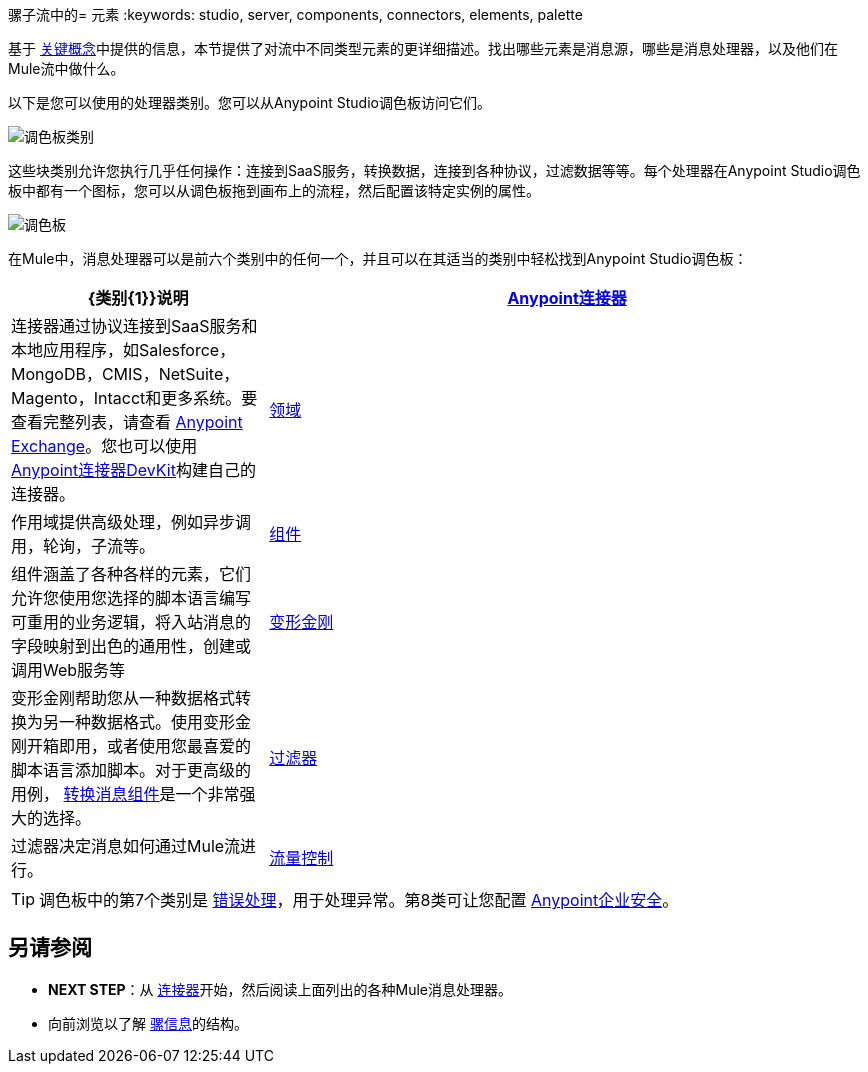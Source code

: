 骡子流中的= 元素
:keywords: studio, server, components, connectors, elements, palette

基于 link:/mule-user-guide/v/3.8/mule-concepts[关键概念]中提供的信息，本节提供了对流中不同类型元素的更详细描述。找出哪些元素是消息源，哪些是消息处理器，以及他们在Mule流中做什么。

以下是您可以使用的处理器类别。您可以从Anypoint Studio调色板访问它们。

image:palette-categories.png[调色板类别]

这些块类别允许您执行几乎任何操作：连接到SaaS服务，转换数据，连接到各种协议，过滤数据等等。每个处理器在Anypoint Studio调色板中都有一个图标，您可以从调色板拖到画布上的流程，然后配置该特定实例的属性。

image:palette.png[调色板]

在Mule中，消息处理器可以是前六个类别中的任何一个，并且可以在其适当的类别中轻松找到Anypoint Studio调色板：

[%header,cols="30a,70a"]
|===
| {类别{1}}说明
| link:/mule-user-guide/v/3.8/anypoint-connectors[Anypoint连接器]  |连接器通过协议连接到SaaS服务和本地应用程序，如Salesforce，MongoDB，CMIS，NetSuite，Magento，Intacct和更多系统。要查看完整列表，请查看 link:/anypoint-exchange[Anypoint Exchange]。您也可以使用 link:/anypoint-connector-devkit/v/3.8/[Anypoint连接器DevKit]构建自己的连接器。
| link:/mule-user-guide/v/3.8/scopes[领域]  |作用域提供高级处理，例如异步调用，轮询，子流等。
| link:/mule-user-guide/v/3.8/components[组件]  |组件涵盖了各种各样的元素，它们允许您使用您选择的脚本语言编写可重用的业务逻辑，将入站消息的字段映射到出色的通用性，创建或调用Web服务等
| link:/mule-user-guide/v/3.8/transformers[变形金刚]  |变形金刚帮助您从一种数据格式转换为另一种数据格式。使用变形金刚开箱即用，或者使用您最喜爱的脚本语言添加脚本。对于更高级的用例， link:/mule-user-guide/v/3.8/dataweave[转换消息组件]是一个非常强大的选择。
| link:/mule-user-guide/v/3.8/filters[过滤器]  |过滤器决定消息如何通过Mule流进行。
| link:/mule-user-guide/v/3.8/routers[流量控制]  |流量控制元素（或"Routers"）允许您将消息路由到不同的位置 - 无论是其他流还是不同的外部服务。它们对数据集合进行操作，并可以广播消息等等。
|===

[TIP]
调色板中的第7个类别是 link:/mule-user-guide/v/3.8/error-handling[错误处理]，用于处理异常。第8类可让您配置 link:/mule-user-guide/v/3.8/anypoint-enterprise-security[Anypoint企业安全]。

== 另请参阅

*  *NEXT STEP*：从 link:/mule-user-guide/v/3.8/mule-connectors[连接器]开始，然后阅读上面列出的各种Mule消息处理器。
* 向前浏览以了解 link:/mule-user-guide/v/3.8/mule-message-structure[骡信息]的结构。




